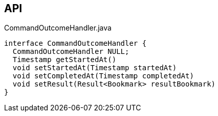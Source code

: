 :Notice: Licensed to the Apache Software Foundation (ASF) under one or more contributor license agreements. See the NOTICE file distributed with this work for additional information regarding copyright ownership. The ASF licenses this file to you under the Apache License, Version 2.0 (the "License"); you may not use this file except in compliance with the License. You may obtain a copy of the License at. http://www.apache.org/licenses/LICENSE-2.0 . Unless required by applicable law or agreed to in writing, software distributed under the License is distributed on an "AS IS" BASIS, WITHOUT WARRANTIES OR  CONDITIONS OF ANY KIND, either express or implied. See the License for the specific language governing permissions and limitations under the License.

== API

[source,java]
.CommandOutcomeHandler.java
----
interface CommandOutcomeHandler {
  CommandOutcomeHandler NULL;
  Timestamp getStartedAt()
  void setStartedAt(Timestamp startedAt)
  void setCompletedAt(Timestamp completedAt)
  void setResult(Result<Bookmark> resultBookmark)
}
----

